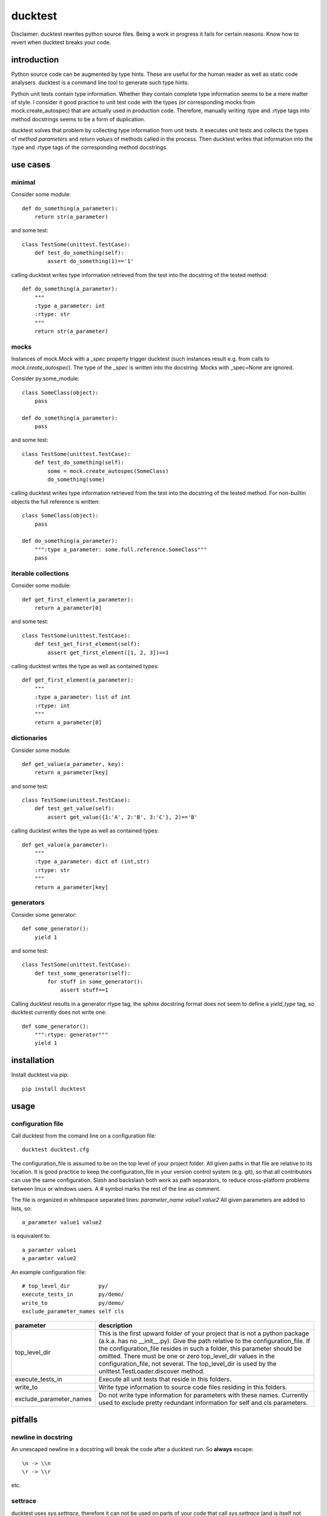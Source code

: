 ========
ducktest
========

Disclaimer: ducktest rewrites python source files. Being a work in progress it fails for certain reasons. Know how to
revert when ducktest breaks your code.


introduction
============

Python source code can be augmented by type hints.
These are useful for the human reader as well as static code analysers.
ducktest is a command line tool to generate such type hints.

Python unit tests contain type information. Whether they contain complete type information seems to be a mere matter of
style. I consider it good practice to unit test code with the types (or corresponding mocks from mock.create_autospec)
that are actually used in production code.
Therefore, manually writing :type and :rtype tags into method docstrings seems to be a form of duplication.

ducktest solves that problem by collecting type information from unit tests.
It executes unit tests and collects the types of *method parameters* and *return values* of
methods called in the process.
Then ducktest writes that information into the :type and :rtype tags of the corresponding method docstrings.


use cases
=========

minimal
-------

Consider some module::

    def do_something(a_parameter):
        return str(a_parameter)

and some test::

    class TestSome(unittest.TestCase):
        def test_do_something(self):
            assert do_something(1)=='1'

calling ducktest writes type information retrieved from the test into the docstring of the tested method::

    def do_something(a_parameter):
        """
        :type a_parameter: int
        :rtype: str
        """
        return str(a_parameter)


mocks
-----

Instances of mock.Mock with a *_spec* property trigger ducktest (such instances result e.g. from calls to
*mock.create_autospec*). The type of the *_spec* is written into the docstring.
Mocks with _spec=None are ignored.

Consider py.some_module::

    class SomeClass(object):
        pass

    def do_something(a_parameter):
        pass

and some test::

    class TestSome(unittest.TestCase):
        def test_do_something(self):
            some = mock.create_autospec(SomeClass)
            do_something(some)

calling ducktest writes type information retrieved from the test into the docstring of the tested method. For
non-builtin objects the full reference is written::

    class SomeClass(object):
        pass

    def do_something(a_parameter):
        """:type a_parameter: some.full.reference.SomeClass"""
        pass


iterable collections
--------------------

Consider some module::

    def get_first_element(a_parameter):
        return a_parameter[0]

and some test::

    class TestSome(unittest.TestCase):
        def test_get_first_element(self):
            assert get_first_element([1, 2, 3])==1

calling ducktest writes the type as well as contained types::

    def get_first_element(a_parameter):
        """
        :type a_parameter: list of int
        :rtype: int
        """
        return a_parameter[0]



dictionaries
------------

Consider some module::

    def get_value(a_parameter, key):
        return a_parameter[key]

and some test::

    class TestSome(unittest.TestCase):
        def test_get_value(self):
            assert get_value({1:'A', 2:'B', 3:'C'}, 2)=='B'

calling ducktest writes the type as well as contained types::

    def get_value(a_parameter):
        """
        :type a_parameter: dict of (int,str)
        :rtype: str
        """
        return a_parameter[key]


generators
----------

Consider some generator::

    def some_generator():
        yield 1

and some test::

    class TestSome(unittest.TestCase):
        def test_some_generator(self):
            for stuff in some_generator():
                assert stuff==1

Calling ducktest results in a generator rtype tag, the sphinx docstring format does not seem to define a *yield_type*
tag, so ducktest currently does not write one::

    def some_generator():
        """:rtype: generator"""
        yield 1


installation
============

Install ducktest via pip::

    pip install ducktest


usage
=====

configuration file
------------------

Call ducktest from the comand line on a configuration file::

    ducktest ducktest.cfg

The configuration_file is assumed to be on the top level of your project folder.
All given paths in that file are relative to its location. It is good practice to keep the
configuration_file in your version control system (e.g. git), so that all contributors can use the same configuration.
Slash and backslash both work as path separators, to reduce cross-platform problems between linux or windows users.
A # symbol marks the rest of the line as comment.

The file is organized in whitespace separated lines: *parameter_name* *value1* *value2*
All given parameters are added to lists, so::

    a_parameter value1 value2

is equivalent to::

    a_paramter value1
    a_paramter value2


An example configuration file::

    # top_level_dir         py/
    execute_tests_in        py/demo/
    write_to                py/demo/
    exclude_parameter_names self cls

======================= ================================================================================================
parameter               description
======================= ================================================================================================
top_level_dir           This is the first upward folder of your project that is not a python package
                        (a.k.a. has no __init__.py). Give the path relative to the
                        configuration_file.
                        If the configuration_file resides in such a folder, this parameter should
                        be omitted. There must be one or zero top_level_dir values in the configuration_file, not
                        several. The top_level_dir is used by the unittest.TestLoader.discover method.

execute_tests_in        Execute all unit tests that reside in this folders.

write_to                Write type information to source code files residing in this folders.

exclude_parameter_names Do not write type information for parameters with these names. Currently used to exclude pretty
                        redundant information for self and cls parameters.

======================= ================================================================================================


pitfalls
========

newline in docstring
--------------------

An unescaped newline in a docstring will break the code after a ducktest run. So **always** escape::

    \n -> \\n
    \r -> \\r

etc.


settrace
--------

ducktest uses *sys.settrace*, therefore it can not be used on parts of your code that call *sys.settrace*
(and is itself not easily accessible by debuggers and such). It also can not evaluate python code that runs in
separate threads.

However, this is not a strong limitation since ducktest is supposed to execute unit tests. Unit tests really should not
call *sys.settrace* or do multi-threading.




notable (intended) behaviour
============================

-   ducktest uses the failfast option of unittest. ducktest does not write type information if any of the executed tests
    failed.

-   ducktest deletes *all* :type and :rtype tags in docstrings it touches before writing. So a failed renaming does not
    result in a broken docstring. Type tags from other sources (e.g. the developer) will be lost. Just do never write
    those tags again by hand.

-   ducktest does not write tags for NoneType or a plain mock.Mock (without _spec_class)


TODO
====

- Old style classes are not resolved yet
- ducktest collects all types used in tests, even if they are sub- or supertypes of each other
- When a parameter is a class (not an instance), its type is *type* or *metaclass*. Calls to its classmethods will
  create warnings in static type checkers. There seems to be no way to express this correctly in the sphinx docstring
  format
- Useful but missing configuration options:
    - handle hand-written mocks
    - exclude subfolders from type writing
    - exclude subfolders from test execution
    - optionally delete all :type and :rtype tags from written files (not just the overwritten ones)
- write not only docstrings but python stubs as well